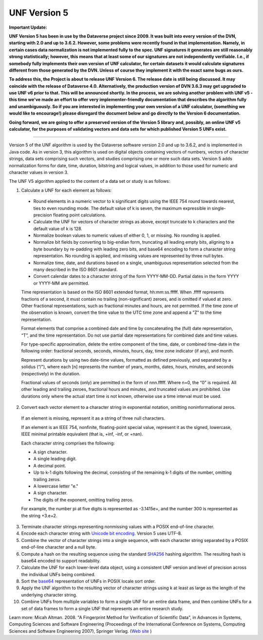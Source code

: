 UNF Version 5
================================

**Important Update:**

**UNF Version 5 has been in use by the Dataverse project since 2009. It was built into every version of the DVN, starting with 2.0 and up to 3.6.2. However, some problems were recently found in that implementation. Namely, in certain cases data normalization is not implemented fully to the spec. UNF signatures it generates are still reasonably strong statistically; however, this means that at least some of our signatures are not independently verifiable. I.e., if somebody fully implements their own version of UNF calculator, for certain datasets it would calculate signatures different from those generated by the DVN. Unless of course they implement it with the exact same bugs as ours.**

**To address this, the Project is about to release UNF Version 6. The release date is still being discussed. It may coincide with the release of Dataverse 4.0. Alternatively, the production version of DVN 3.6.3 may get upgraded to use UNF v6 prior to that. This will be announced shortly. In the process, we are solving another problem with UNF v5 - this time we've made an effort to offer very implementer-friendly documentation that describes the algorithm fully and unambiguously. So if you are interested in implementing your own version of a UNF calculator, (something we would like to encourage!) please disregard the document below and go directly to the Version 6 documentation.**

**Going forward, we are going to offer a preserved version of the Version 5 library and, possibly, an online UNF v5 calculator, for the purposes of validating vectors and data sets for which published Version 5 UNFs exist.**

-----

Version 5 of the UNF algorithm is used by the Dataverse software version 2.0 and up to 3.6.2, and is implemented in Java code. As in version 3, this algorithm is used on digital objects containing vectors of numbers, vectors of character strings, data sets comprising such vectors, and studies comprising one or more such data sets. Version 5 adds normalization forms for date, time, duration, bitstring and logical values, in addition to those used for numeric and character values in version 3.

The UNF V5 algorithm applied to the content of a data set or study is as follows:

1.  Calculate a UNF for each element as follows:

 • Round elements in a numeric vector to k significant digits using the IEEE 754 round towards nearest, ties to even rounding mode. The default value of k is seven, the maximum expressible in single-precision floating point calculations.

 • Calculate the UNF for vectors of character strings as above, except truncate to k characters and the default value of k is 128.

 • Normalize boolean values to numeric values of either 0, 1, or missing. No rounding is applied.

 • Normalize bit fields by converting to big-endian form, truncating all leading empty bits, aligning to a byte boundary by re-padding with leading zero bits, and base64 encoding to form a character string representation. No rounding is applied, and missing values are represented by three null bytes.

 • Normalize time, date, and durations based on a single, unambiguous representation selected from the many described in the ISO 8601 standard.

 • Convert calendar dates to a character string of the form YYYY-MM-DD. Partial dates in the form YYYY or YYYY-MM are permitted.

 Time representation is based on the ISO 8601 extended format, hh:mm:ss.fffff. When .fffff represents fractions of a second, it must contain no trailing (non-significant) zeroes, and is omitted if valued at zero. Other fractional representations, such as fractional minutes and hours, are not permitted. If the time zone of the observation is known, convert the time value to the UTC time zone and append a ”Z” to the time representation.

 Format elements that comprise a combined date and time by concatenating the (full) date representation, “T”, and the time representation. Do not use partial date representations for combined date and time values.

 For type-specific approximation, delete the entire component of the time, date, or combined time-date in the following order: fractional seconds, seconds, minutes, hours, day, time zone indicator (if any), and month.

 Represent durations by using two date-time values, formatted as defined previously, and separated by a solidus (“/”), where each [n] represents the number of years, months, dates, hours, minutes, and seconds (respectively) in the duration.

 Fractional values of seconds (only) are permitted in the form of nnn.fffff. Where n=0, the “0” is required. All other leading and trailing zeroes, fractional hours and minutes, and truncated values are prohibited. Use durations only where the actual start time is not known, otherwise use a time interval must be used.

2.  Convert each vector element to a character string in exponential notation, omitting noninformational zeros.

 If an element is missing, represent it as a string of three null characters.

 If an element is an IEEE 754, nonfinite, floating-point special value, represent it as the signed, lowercase, IEEE minimal printable equivalent (that is, +inf, -inf, or +nan).

 Each character string comprises the following:

 • A sign character.

 • A single leading digit.

 • A decimal point.

 • Up to k-1 digits following the decimal, consisting of the remaining k-1 digits of the number, omitting trailing zeros.

 • A lowercase letter "e."

 • A sign character.

 • The digits of the exponent, omitting trailing zeros.

 For example, the number pi at five digits is represented as -3.1415e+, and the number 300 is represented as the string +3.e+2.


3.  Terminate character strings representing nonmissing values with a POSIX end-of-line character.

4.  Encode each character string with `Unicode bit encoding <http://www.unicode.org/versions/Unicode4.0.0/>`_. Version 5 uses UTF-8.

5.  Combine the vector of character strings into a single sequence, with each character string separated by a POSIX end-of-line character and a null byte.

6.  Compute a hash on the resulting sequence using the standard `SHA256 <http://csrc.nist.gov/publications/fips/fips180-2/fips180-2withchangenotice.pdf>`_ hashing algorithm. The resulting hash is base64 encoded to support readability.

7.  Calculate the UNF for each lower-level data object, using a consistent UNF version and level of precision across the individual UNFs being combined.

8.  Sort the `base64 <http://www.ietf.org/rfc/rfc3548.txt>`_ representation of UNFs in POSIX locale sort order.

9.  Apply the UNF algorithm to the resulting vector of character strings using k at least as large as the length of the underlying character string.

10.  Combine UNFs from multiple variables to form a single UNF for an entire data frame, and then combine UNFs for a set of data frames to form a single UNF that represents an entire research study.

Learn more: 
Micah Altman. 2008. "A Fingerprint Method for Verification of Scientific Data", in Advances in Systems, Computing Sciences and Software Engineering (Proceedings of the International Conference on Systems, Computing Sciences and Software Engineering 2007), Springer Verlag. (`Web site <http://micahaltman.com/>`_
)